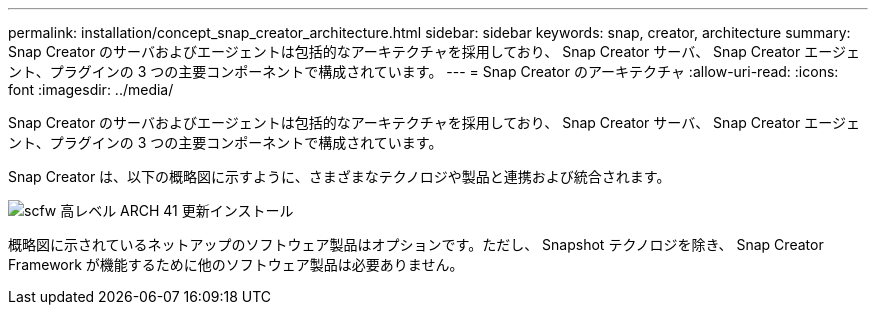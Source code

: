 ---
permalink: installation/concept_snap_creator_architecture.html 
sidebar: sidebar 
keywords: snap, creator, architecture 
summary: Snap Creator のサーバおよびエージェントは包括的なアーキテクチャを採用しており、 Snap Creator サーバ、 Snap Creator エージェント、プラグインの 3 つの主要コンポーネントで構成されています。 
---
= Snap Creator のアーキテクチャ
:allow-uri-read: 
:icons: font
:imagesdir: ../media/


[role="lead"]
Snap Creator のサーバおよびエージェントは包括的なアーキテクチャを採用しており、 Snap Creator サーバ、 Snap Creator エージェント、プラグインの 3 つの主要コンポーネントで構成されています。

Snap Creator は、以下の概略図に示すように、さまざまなテクノロジや製品と連携および統合されます。

image::../media/scfw_high_level_arch_41_refresh_installation.gif[scfw 高レベル ARCH 41 更新インストール]

概略図に示されているネットアップのソフトウェア製品はオプションです。ただし、 Snapshot テクノロジを除き、 Snap Creator Framework が機能するために他のソフトウェア製品は必要ありません。
